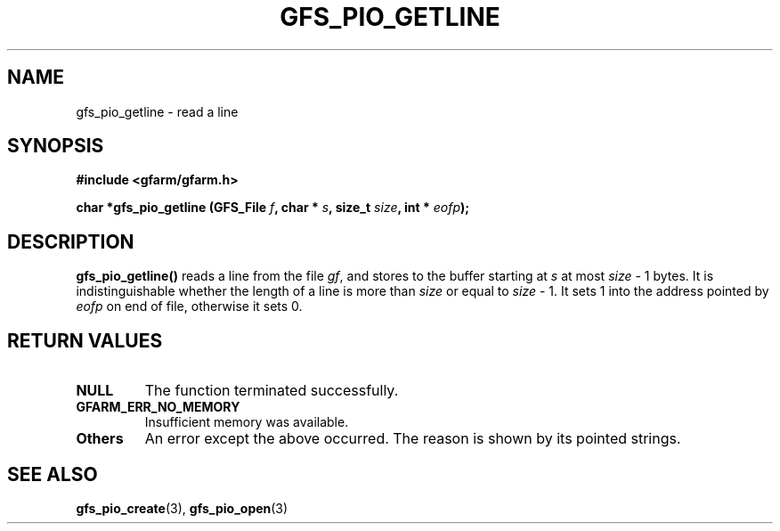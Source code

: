 .\" This manpage has been automatically generated by docbook2man 
.\" from a DocBook document.  This tool can be found at:
.\" <http://shell.ipoline.com/~elmert/comp/docbook2X/> 
.\" Please send any bug reports, improvements, comments, patches, 
.\" etc. to Steve Cheng <steve@ggi-project.org>.
.TH "GFS_PIO_GETLINE" "3" "18 March 2003" "Gfarm" ""
.SH NAME
gfs_pio_getline \- read a line
.SH SYNOPSIS
.sp
\fB#include <gfarm/gfarm.h>
.sp
char *gfs_pio_getline (GFS_File \fIf\fB, char * \fIs\fB, size_t \fIsize\fB, int * \fIeofp\fB);
\fR
.SH "DESCRIPTION"
.PP
\fBgfs_pio_getline()\fR reads a line from the file \fIgf\fR, and
stores to the buffer starting at \fIs\fR at most \fIsize\fR - 1
bytes.  It is indistinguishable whether the length of a line is more
than \fIsize\fR or equal to \fIsize\fR - 1.  It sets 1 into the
address pointed by \fIeofp\fR on end of file, otherwise it sets 0.
.SH "RETURN VALUES"
.TP
\fBNULL\fR
The function terminated successfully.
.TP
\fBGFARM_ERR_NO_MEMORY\fR
Insufficient memory was available.
.TP
\fBOthers\fR
An error except the above occurred.  The reason is shown by its
pointed strings.
.SH "SEE ALSO"
.PP
\fBgfs_pio_create\fR(3),
\fBgfs_pio_open\fR(3)
